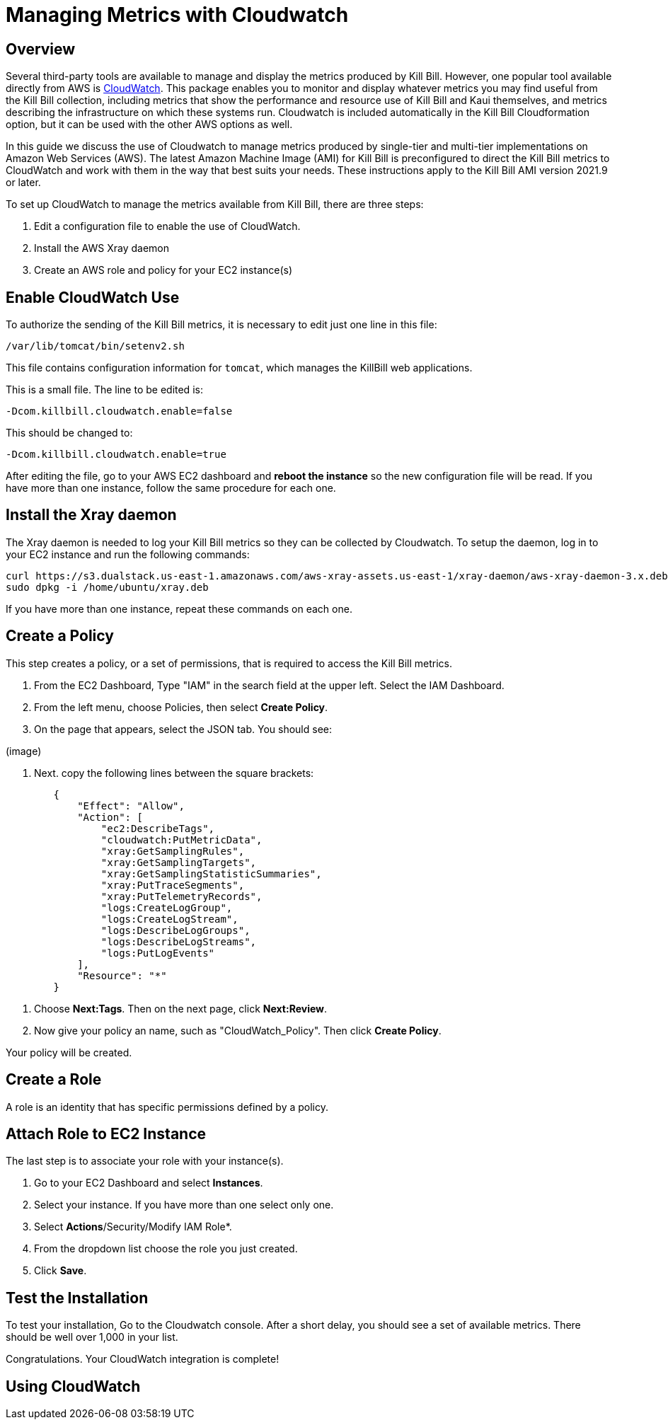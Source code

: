 = Managing Metrics with Cloudwatch


== Overview

Several third-party tools are available to manage and display the metrics produced by Kill Bill. However, one popular tool available directly from AWS is https://docs.aws.amazon.com/cloudwatch/index.html[CloudWatch]. This
package enables you to monitor and display whatever metrics
you may find useful from the Kill Bill collection, including metrics
that show the performance and resource use of Kill Bill and Kaui
themselves, and metrics describing the infrastructure on which these
systems run. Cloudwatch is included automatically in the Kill Bill Cloudformation option, but it can be used with the other AWS options as well.

In this guide we discuss the use of Cloudwatch to manage metrics produced
by single-tier and multi-tier implementations on Amazon Web Services (AWS). The latest Amazon Machine Image (AMI)
for Kill Bill is preconfigured to direct the Kill Bill metrics to
CloudWatch and work with them in the way that best suits your needs. These instructions apply to the Kill Bill AMI version 2021.9 or later.

To set up CloudWatch to manage the metrics available from Kill Bill, there
are three steps:

1. Edit a configuration file to enable the use of CloudWatch.
2. Install the AWS Xray daemon
3. Create an AWS role and policy for your EC2 instance(s)

== Enable CloudWatch Use

To authorize the sending of the Kill Bill metrics, it is necessary to
edit just one line in this file:

```
/var/lib/tomcat/bin/setenv2.sh
```

This file contains configuration information for `tomcat`, which manages the
KillBill web applications.

This is a small file. The line to be edited is:

```
-Dcom.killbill.cloudwatch.enable=false

```

This should be changed to:

```
-Dcom.killbill.cloudwatch.enable=true
```

After editing the file, go to your AWS EC2 dashboard and *reboot the
instance* so the new configuration file will be read. If you have more
than one instance, follow the same procedure for each one.

== Install the Xray daemon

The Xray daemon is needed to log your Kill Bill metrics so they can be collected by Cloudwatch. To setup the daemon, log in to your EC2 instance and run the following commands:

```
curl https://s3.dualstack.us-east-1.amazonaws.com/aws-xray-assets.us-east-1/xray-daemon/aws-xray-daemon-3.x.deb -o /home/ubuntu/xray.deb
sudo dpkg -i /home/ubuntu/xray.deb
```

If you have more than one instance, repeat these commands on each one.

== Create a Policy

This step creates a policy, or a set of permissions, that is required to access the Kill Bill metrics.

. From the EC2 Dashboard, Type "IAM" in the search field at the upper left. Select the IAM Dashboard.
. From the left menu, choose Policies, then select *Create Policy*.
. On the page that appears, select the JSON tab. You should see:

(image)

. Next. copy the following lines between the square brackets:

```
        {
            "Effect": "Allow",
            "Action": [
                "ec2:DescribeTags",
                "cloudwatch:PutMetricData",
                "xray:GetSamplingRules",
                "xray:GetSamplingTargets",
                "xray:GetSamplingStatisticSummaries",
                "xray:PutTraceSegments",
                "xray:PutTelemetryRecords",
                "logs:CreateLogGroup",
                "logs:CreateLogStream",
                "logs:DescribeLogGroups",
                "logs:DescribeLogStreams",
                "logs:PutLogEvents"
            ],
            "Resource": "*"
        }
```

. Choose *Next:Tags*.  Then on the next page, click *Next:Review*.

. Now give your policy an name, such as "CloudWatch_Policy". Then click *Create Policy*.

Your policy will be created.

== Create a Role

A role is an identity that has specific permissions defined by a policy.

== Attach Role to EC2 Instance

The last step is to associate your role with your instance(s).

. Go to your EC2 Dashboard and select *Instances*.

. Select your instance. If you have more than one select only one.

. Select *Actions*/Security/Modify IAM Role*.

. From the dropdown list choose the role you just created.

. Click *Save*.

== Test the Installation

To test your installation, Go to the Cloudwatch console. After a short delay, you
should see a set of available metrics. There should be well over 1,000 in your list.

Congratulations. Your CloudWatch integration is complete!

== Using CloudWatch





